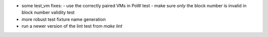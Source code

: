 - some test_vm fixes:
  - use the correctly paired VMs in PoW test
  - make sure *only* the block number is invalid in block number validity test
- more robust test fixture name generation
- run a newer version of the lint test from `make lint`
